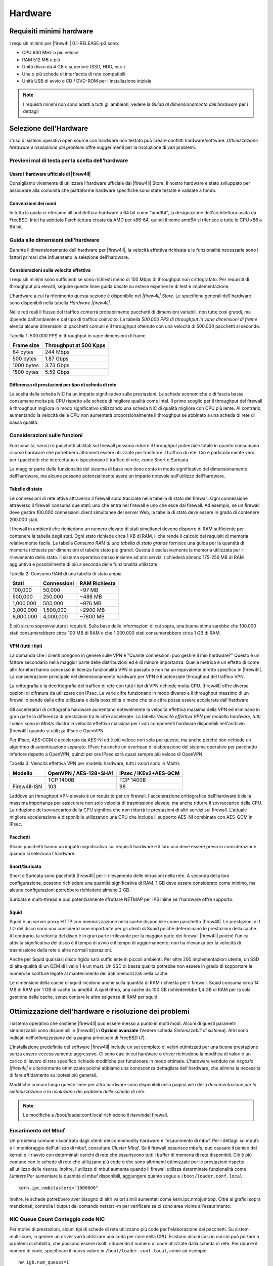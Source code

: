 ********
Hardware
********

Requisiti minimi hardware
'''''''''''''''''''''''''

I requisiti minimi per |firew4ll| 0.1-RELEASE-p3 sono:

-  CPU 600 MHz o più veloce
-  RAM 512 MB o più
-  Unità disco da 4 GB o superiore (SSD, HDD, ecc.)
-  Una o più schede di interfaccia di rete compatibili
-  Unità USB di avvio o CD / DVD-ROM per l'installazione iniziale

.. note:: I requisiti minimi non sono adatti a tutti gli ambienti; vedere la *Guida al dimensionamento dell'hardware* per i dettagli

Selezione dell’Hardware
'''''''''''''''''''''''

L'uso di sistemi operativi open source con hardware non testato può creare conflitti hardware/software. *Ottimizzazione hardware e
risoluzione dei problemi* offre suggerimenti per la risoluzione di vari problemi.

Previeni mal di testa per la scelta dell’hardware
=================================================

Usare l'hardware ufficiale di |firew4ll|
----------------------------------------

Consigliamo vivamente di utilizzare l’hardware ufficiale dal |firew4ll|
Store. Il nostro hardware è stato sviluppato per assicurare alla
comunità che piattaforme hardware specifiche sono state testate e
validate a fondo.


Convenzioni dei nomi
--------------------

In tutta la guida ci riferiamo all'architettura hardware a 64 bit
come "amd64", la designazione dell'architettura usata da FreeBSD. Intel
ha adottato l'architettura creata da AMD per x86-64, quindi il nome
amd64 si riferisce a tutte le CPU x86 a 64 bit.


Guida alle dimensioni dell’hardware
===================================

Durante il dimensionamento dell'hardware per |firew4ll|, la velocità
effettiva richiesta e le funzionalità necessarie sono i fattori primari
che influenzano la selezione dell'hardware.

Considerazioni sulla velocità effettiva
---------------------------------------

I requisiti minimi sono sufficienti se sono richiesti meno di 100 Mbps
di throughput non crittografato. Per requisiti di throughput più
elevati, seguire queste linee guida basate su estese esperienze di test
e implementazione.

L'hardware a cui fa riferimento questa sezione è disponibile nel *|firew4ll|
Store.* Le specifiche generali dell'hardware sono disponibili nella
tabella *Hardware |firew4ll|*.


Nelle reti reali il flusso del traffico conterrà probabilmente pacchetti
di dimensioni variabili, non tutte così grandi, ma dipende dall'ambiente
e dal tipo di traffico coinvolto. La tabella *500.000 PPS di throughput
in varie dimensioni di frame* elenca alcune dimensioni di pacchetti
comuni e il throughput ottenuto con una velocità di 500.000 pacchetti al
secondo.

Tabella 1: 500.000 PPS di throughput in varie dimensioni di frame

+--------------+--------------------------+
| Frame size   | Throughput at 500 Kpps   |
+==============+==========================+
| 64 bytes     | 244 Mbps                 |
+--------------+--------------------------+
| 500 bytes    | 1.87 Gbps                |
+--------------+--------------------------+
| 1000 bytes   | 3.73 Gbps                |
+--------------+--------------------------+
| 1500 bytes   | 5.59 Gbps                |
+--------------+--------------------------+

Differenza di prestazioni per tipo di scheda di rete
----------------------------------------------------

La scelta della scheda NIC ha un impatto significativo sulle
prestazioni. Le schede economiche e di fascia bassa consumano molta più
CPU rispetto alle schede di migliore qualità come Intel. Il primo
scoglio per il throughput del firewall è throughput migliora in modo
significativo utilizzando una scheda NIC di qualità migliore con CPU più
lente. Al contrario, aumentando la velocità della CPU non aumenterà
proporzionalmente il throughput se abbinato a una scheda di rete di
bassa qualità.

Considerazioni sulle funzioni
=============================

Funzionalità, servizi e pacchetti abilitati sul firewall possono ridurre
il throughput potenziale totale in quanto consumano risorse hardware che
potrebbero altrimenti essere utilizzate per trasferire il traffico di
rete. Ciò è particolarmente vero per i pacchetti che intercettano o
ispezionano il traffico di rete, come Snort o Suricata.

La maggior parte delle funzionalità del sistema di base non tiene conto
in modo significativo del dimensionamento dell'hardware, ma alcune
possono potenzialmente avere un impatto notevole sull'utilizzo
dell'hardware.

Tabelle di stato
----------------

Le connessioni di rete attive attraverso il firewall sono tracciate
nella tabella di stato del firewall. Ogni connessione attraverso il
firewall consuma due stati: uno che entra nel firewall e uno che esce
dal firewall. Ad esempio, se un firewall deve gestire 100.000
connessioni client simultanee del server Web, la tabella di stato deve
essere in grado di contenere 200.000 stati.

I firewall in ambienti che richiedono un numero elevato di stati
simultanei devono disporre di RAM sufficiente per contenere la tabella
degli stati. Ogni stato richiede circa 1 KB di RAM, il che rende il
calcolo dei requisiti di memoria relativamente facile. La tabella
*Consumo RAM di una tabella di stato grande* fornisce una guida per la
quantità di memoria richiesta per dimensioni di tabelle stato più
grandi. Questa è esclusivamente la memoria utilizzata per il rilevamento
dello stato. Il sistema operativo stesso insieme ad altri servizi
richiederà almeno 175-256 MB di RAM aggiuntiva e possibilmente di più a
seconda delle funzionalità utilizzate.

Tabella 2: Consumo RAM di una tabella di stato ampia

+-------------+---------------+-----------------+
| Stati       | Connessioni   | RAM Richiesta   |
+=============+===============+=================+
| 100,000     | 50,000        | ~97 MB          |
+-------------+---------------+-----------------+
| 500,000     | 250,000       | ~488 MB         |
+-------------+---------------+-----------------+
| 1,000,000   | 500,000       | ~976 MB         |
+-------------+---------------+-----------------+
| 3,000,000   | 1,500,000     | ~2900 MB        |
+-------------+---------------+-----------------+
| 8,000,000   | 4,000,000     | ~7800 MB        |
+-------------+---------------+-----------------+

È più sicuro sopravvalutare i requisiti. Sulla base delle informazioni
di cui sopra, una buona stima sarebbe che 100.000 stati consumerebbero
circa 100 MB di RAM o che 1.000.000 stati consumerebbero circa 1 GB di
RAM.

VPN (tutti i tipi)
------------------

La domanda che i clienti pongono in genere sulle VPN è "Quante
connessioni può gestire il mio hardware?" Questo è un fattore secondario
nella maggior parte delle distribuzioni ed è di minore importanza.
Quella metrica è un effetto di come altri fornitori hanno concesso in
licenza funzionalità VPN in passato e non ha un equivalente diretto
specifico in |firew4ll|. La considerazione principale nel dimensionamento
hardware per VPN è il potenziale throughput del traffico VPN.

La crittografia e la decrittografia del traffico di rete con tutti i
tipi di VPN richiede molta CPU. |firew4ll| offre diverse opzioni di
cifratura da utilizzare con IPsec. Le varie cifre funzionano in modo
diverso e il throughput massimo di un firewall dipende dalla cifra
utilizzata e dalla possibilità o meno che tale cifra possa essere
accelerata dall'hardware.

Gli acceleratori di crittografia hardware aumentano notevolmente la
velocità effettiva massima della VPN ed eliminano in gran parte la
differenza di prestazioni tra le cifre accelerate. La tabella *Velocità
effettiva VPN per modello hardware, tutti i valori sono in Mbit/s*
illustra la velocità effettiva massima per i vari componenti hardware
disponibili nell'archivio |firew4ll| quando si utilizza IPsec e OpenVPN.

Per IPsec, AES-GCM è accelerato da AES-NI ed è più veloce non solo per
questo, ma anche perché non richiede un algoritmo di autenticazione
separato. IPsec ha anche un overhead di elaborazione del sistema
operativo per pacchetto inferiore rispetto a OpenVPN, quindi per ora
IPsec sarà quasi sempre più veloce di OpenVPN.

Tabella 3: Velocità effettiva VPN per modello hardware, tutti i valori
sono in Mbit/s

+------------+--------------------------+-------------------------+
|  Modello   | OpenVPN / AES-128+SHA1   | IPsec / IKEv2+AES-GCM   |
+============+==========================+=========================+
|            | TCP 1400B                | TCP 1400B               |
+------------+--------------------------+-------------------------+
|Firew4ll-ISN| 103                      | 98                      |
+------------+--------------------------+-------------------------+

Laddove un throughput VPN elevato è un requisito per un firewall,
l'accelerazione crittografica dell'hardware è della massima importanza
per assicurare non solo velocità di trasmissione elevate, ma anche
ridurre il sovraccarico della CPU. La riduzione del sovraccarico della
CPU significa che non ridurrà le prestazioni di altri servizi sul
firewall. L'attuale migliore accelerazione è disponibile utilizzando una
CPU che include il supporto AES-NI combinato con AES-GCM in IPsec.

Pacchetti
---------

Alcuni pacchetti hanno un impatto significativo sui requisiti hardware e
il loro uso deve essere preso in considerazione quando si seleziona
l'hardware.

Snort/Suricata
--------------

Snort e Suricata sono pacchetti |firew4ll| per il rilevamento delle
intrusioni nella rete. A seconda della loro configurazione, possono
richiedere una quantità significativa di RAM. 1 GB deve essere
considerato come minimo, ma alcune configurazioni potrebbero richiedere
almeno 2 GB.

Suricata è multi-thread e può potenzialmente sfruttare NETMAP per IPS
inline se l'hardware offre supporto.

Squid
-----

Squid è un server proxy HTTP con memorizzazione nella cache disponibile
come pacchetto |firew4ll|. Le prestazioni di I / O del disco sono una
considerazione importante per gli utenti di Squid poiché determinano le
prestazioni della cache. Al contrario, la velocità del disco è in gran
parte irrilevante per la maggior parte dei firewall |firew4ll| poiché
l'unica attività significativa del disco è il tempo di avvio e il tempo
di aggiornamento; non ha rilevanza per la velocità di trasmissione della
rete o altre normali operazioni.

Anche per Squid qualsiasi disco rigido sarà sufficiente in piccoli
ambienti. Per oltre 200 implementazioni utente, un SSD di alta qualità
di un OEM di livello 1 è un must. Un SSD di bassa qualità potrebbe non
essere in grado di sopportare le numerose scritture legate al
mantenimento dei dati memorizzati nella cache.

Le dimensioni della cache di squid incidono anche sulla quantità di RAM
richiesta per il firewall. Squid consuma circa 14 MB di RAM per 1 GB di
cache su amd64. A quel ritmo, una cache da 100 GB richiederebbe 1,4 GB
di RAM per la sola gestione della cache, senza contare le altre esigenze
di RAM per squid.

Ottimizzazione dell'hardware e risoluzione dei problemi
'''''''''''''''''''''''''''''''''''''''''''''''''''''''

l sistema operativo che sostiene |firew4ll| può essere messo a punto in
molti modi. Alcuni di questi parametri sintonizzabili sono disponibili
in |firew4ll| in **Opzioni avanzate** (Vedere scheda *Sintonizzabili di
sistema*). Altri sono indicati nell'\ *ottimizzazione* della pagina
principale di FreeBSD (7).

L'installazione predefinita del software |firew4ll| include un set completo
di valori ottimizzati per una buona prestazione senza essere
eccessivamente aggressivo. Ci sono casi in cui hardware o driver
richiedono la modifica di valori o un carico di lavoro di rete specifico
richiede modifiche per funzionare in modo ottimale. L'hardware venduto
nel *negozio |firew4ll|* è ulteriormente ottimizzato poiché abbiamo una
conoscenza dettagliata dell'hardware, che elimina la necessità di fare
affidamento su ipotesi più generali.

Modifiche comuni lungo queste linee per altro hardware sono disponibili
nella pagina wiki della *documentazione per la sintonizzazione e la
risoluzione dei problemi delle schede di rete.*

.. note:: Le modifiche a /boot/loader.conf.local richiedono il riavviodel firewall.

Eusarimento del Mbuf
====================

Un problema comune riscontrato dagli utenti dei commmodity hardware è
l'esaurimento di mbuf. Per i dettagli su mbufs e il monitoraggio
dell'utilizzo di mbuf, consultare *Cluster Mbuf*. Se il firewall
esaurisce mbufs, può causare il panico del kernel e il riavvio con
determinati carichi di rete che esauriscono tutti i buffer di memoria di
rete disponibili. Ciò è più comune con le schede di rete che utilizzano
più code o che sono altrimenti ottimizzate per le prestazioni rispetto
all'utilizzo delle risorse. Inoltre, l'utilizzo di mbuf aumenta quando
il firewall utilizza determinate funzionalità come *Limiters* Per
aumentare la quantità di mbuf disponibili, aggiungere quanto segue a
``/boot/loader.conf.local``::
  kern.ipc.nmbclusters="1000000"

Inoltre, le schede potrebbero aver bisogno di altri valori simili
aumentati come kern.ipc.nmbjumbop. Oltre ai grafici sopra menzionati,
controlla l'output del comando netstat -m per verificare se ci sono aree
vicine all'esaurimento.

NIC Queue Count Conteggio code NIC
==================================

Per motivi di prestazioni, alcuni tipi di schede di rete utilizzano più
code per l'elaborazione dei pacchetti. Su sistemi multi-core, in genere
un driver vorrà utilizzare una coda per core della CPU. Esistono alcuni
casi in cui ciò può portare a problemi di stabilità, che possono essere
risolti riducendo il numero di code utilizzate dalla scheda di rete. Per
ridurre il numero di code, specificare il nuovo valore in
``/boot/loader.conf.local``, come ad esempio::
  hw.igb.num_queues=1

Il nome dell'OID sysctl varia in base alla scheda di rete, ma di solito
si trova nell'output di sysctl -a, sotto hw. <drivername>.

Disabilitare MSIX
=================

Un altro problema comune è una scheda di rete che non supporta
correttamente MSIX nonostante le sue affermazioni. MSIX può essere
disabilitato aggiungendo la seguente riga in */boot/loader.conf.local*::
  hw.pci.enable_msix=0

La distribuzione del software |firew4ll| è compatibile con la maggior parte
di hardware supportati da FreeBSD.

|firew4ll| è compatibile con l'hardware di
architettura a 64 bit (amd64, x86-64).

Compatibilità Hardware
''''''''''''''''''''''

Il modo migliore per garantire che l'hardware sia compatibile con il software |firew4ll| è acquistare hardware dallo store |firew4ll| poichè sono stati testati e noti per funzionare bene con |firew4ll|. L'hardware nello store viene testato con ogni versione del software |firew4ll| ed è ottimizzato per le prestazioni.

Per le soluzioni casalinghe, le note hardware di FreeBSD sono la migliore risorsa per determinare la compatibilità hardware. |firew4ll| versione 01-RELEASE-p3 si basa su 11.2-RELEASE-p14, quindi l'hardware compatibile si trova nelle note hardware sul sito Web di FreeBSD.
Un'altra buona risorsa è la sezione Hardware delle FAQ di FreeBSD.

Adattatori di rete
==================

Una vasta gamma di schede Ethernet cablate (NIC) sono supportate da
FreeBSD e sono quindi compatibili con i firewall |firew4ll|. Tuttavia, non
tutte le schede di rete sono uguali. L'hardware può variare notevolmente
in termini di qualità da un produttore all'altro.

Raccomandiamo le schede NIC Intel PRO / 1000 1Gb e PRO / 10GbE 10Gb
perché hanno un solido supporto per i driver in FreeBSD e funzionano
molto bene. La maggior parte dell'hardware venduto nel negozio |firew4ll|
contiene schede di rete Intel.

Delle varie altre schede PCIe / PCI supportate da FreeBSD, alcune
funzionano bene. Altre potrebbero avere problemi come le VLAN che non
funzionano correttamente, non essere in grado di impostare velocità o
duplex o avere prestazioni scadenti. In alcuni casi, FreeBSD può
supportare una particolare scheda di rete ma, con implementazioni
specifiche del chipset, il supporto del driver o può essere scadente. In
caso di dubbi, cerca nel forum |firew4ll| le esperienze di altri utenti che
utilizzano lo stesso hardware o simile.

Quando un firewall richiede l'uso di VLAN, selezionare adattatori che
supportano l'elaborazione VLAN nell'hardware. Questo è discusso in *LAN
virtuali (VLAN).*

Adattatori di rete USB
----------------------

Si sconsiglia di utilizzare adattatori di rete USB di qualsiasi marca /
modello a causa della loro inaffidabilità e scarse prestazioni.

Adattatori wireless
-------------------

Gli adattatori e i dispositivi wireless supportati sono trattati in *Wireless*.

